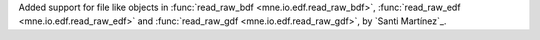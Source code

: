 Added support for file like objects in :func:`read_raw_bdf <mne.io.edf.read_raw_bdf>`, :func:`read_raw_edf <mne.io.edf.read_raw_edf>` and :func:`read_raw_gdf <mne.io.edf.read_raw_gdf>`, by `Santi Martínez`_.